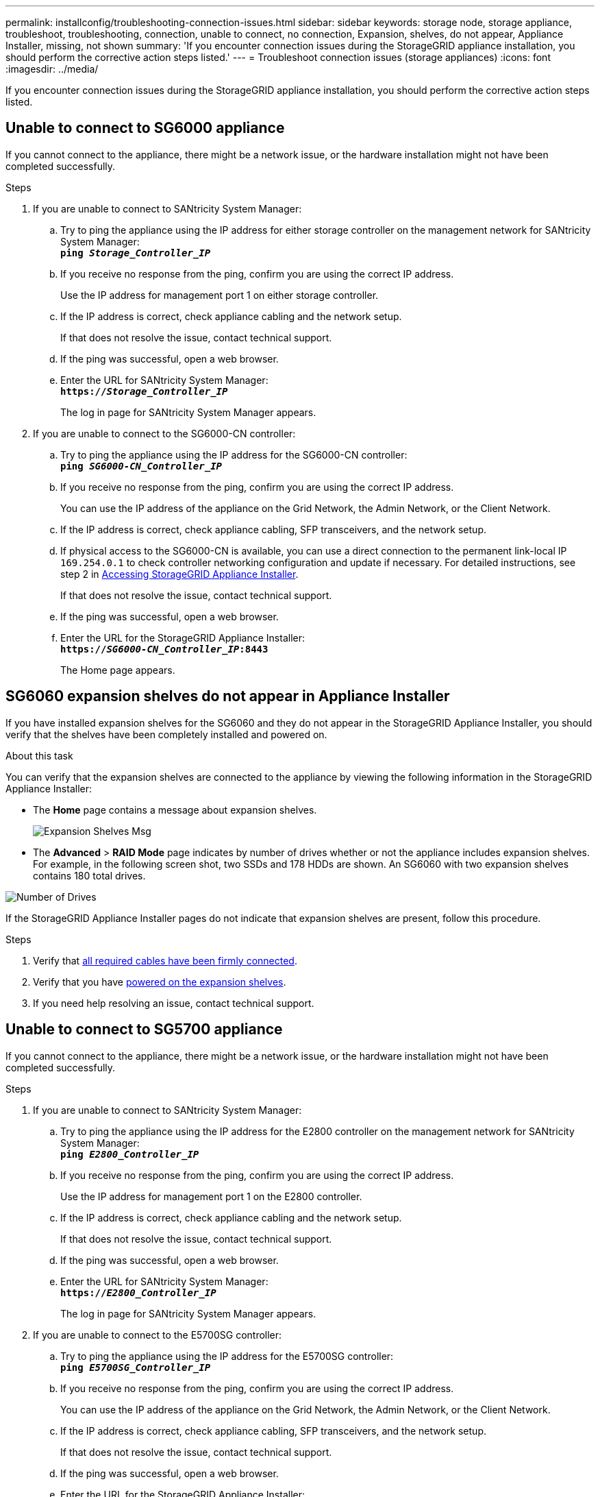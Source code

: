 ---
permalink: installconfig/troubleshooting-connection-issues.html
sidebar: sidebar
keywords: storage node, storage appliance, troubleshoot, troubleshooting, connection, unable to connect, no connection, Expansion, shelves, do not appear, Appliance Installer, missing, not shown
summary: 'If you encounter connection issues during the StorageGRID appliance installation, you should perform the corrective action steps listed.'
---
= Troubleshoot connection issues (storage appliances)
:icons: font
:imagesdir: ../media/

[.lead]
If you encounter connection issues during the StorageGRID appliance installation, you should perform the corrective action steps listed.

== Unable to connect to SG6000 appliance

If you cannot connect to the appliance, there might be a network issue, or the hardware installation might not have been completed successfully.

.Steps

. If you are unable to connect to SANtricity System Manager:
 .. Try to ping the appliance using the IP address for either storage controller on the management network for SANtricity System Manager: +
`*ping _Storage_Controller_IP_*`
 .. If you receive no response from the ping, confirm you are using the correct IP address.
+
Use the IP address for management port 1 on either storage controller.

 .. If the IP address is correct, check appliance cabling and the network setup.
+
If that does not resolve the issue, contact technical support.

 .. If the ping was successful, open a web browser.
 .. Enter the URL for SANtricity System Manager: +
`*https://_Storage_Controller_IP_*`
+
The log in page for SANtricity System Manager appears.
. If you are unable to connect to the SG6000-CN controller:
 .. Try to ping the appliance using the IP address for the SG6000-CN controller: +
`*ping _SG6000-CN_Controller_IP_*`
 .. If you receive no response from the ping, confirm you are using the correct IP address.
+
You can use the IP address of the appliance on the Grid Network, the Admin Network, or the Client Network.

 .. If the IP address is correct, check appliance cabling, SFP transceivers, and the network setup.

 .. If physical access to the SG6000-CN is available, you can use a direct connection to the permanent link-local IP `169.254.0.1` to check controller networking configuration and update if necessary. For detailed instructions, see step 2 in xref:../installconfig/accessing-storagegrid-appliance-installer.adoc[Accessing StorageGRID Appliance Installer].
+
If that does not resolve the issue, contact technical support.

 .. If the ping was successful, open a web browser.
 .. Enter the URL for the StorageGRID Appliance Installer: +
`*https://_SG6000-CN_Controller_IP_:8443*`
+
The Home page appears.

== SG6060 expansion shelves do not appear in Appliance Installer

If you have installed expansion shelves for the SG6060 and they do not appear in the StorageGRID Appliance Installer, you should verify that the shelves have been completely installed and powered on.

.About this task

You can verify that the expansion shelves are connected to the appliance by viewing the following information in the StorageGRID Appliance Installer:

* The *Home* page contains a message about expansion shelves.
+
image::../media/expansion_shelf_home_page_msg.png[Expansion Shelves Msg]

* The *Advanced* > *RAID Mode* page indicates by number of drives whether or not the appliance includes expansion shelves. For example, in the following screen shot, two SSDs and 178 HDDs are shown. An SG6060 with two expansion shelves contains 180 total drives.

image::../media/expansion_shelves_shown_by_num_of_drives.png[Number of Drives]

If the StorageGRID Appliance Installer pages do not indicate that expansion shelves are present, follow this procedure.

.Steps

. Verify that xref:cabling-appliance-sg6000.adoc[all required cables have been firmly connected].
. Verify that you have xref:connecting-power-cords-and-applying-power-sg6000.adoc[powered on the expansion shelves].
. If you need help resolving an issue, contact technical support.


== Unable to connect to SG5700 appliance

If you cannot connect to the appliance, there might be a network issue, or the hardware installation might not have been completed successfully.

.Steps

. If you are unable to connect to SANtricity System Manager:
 .. Try to ping the appliance using the IP address for the E2800 controller on the management network for SANtricity System Manager: +
`*ping _E2800_Controller_IP_*`
 .. If you receive no response from the ping, confirm you are using the correct IP address.
+
Use the IP address for management port 1 on the E2800 controller.

 .. If the IP address is correct, check appliance cabling and the network setup.
+
If that does not resolve the issue, contact technical support.

 .. If the ping was successful, open a web browser.
 .. Enter the URL for SANtricity System Manager: +
 `*https://_E2800_Controller_IP_*`
+
The log in page for SANtricity System Manager appears.
. If you are unable to connect to the E5700SG controller:
 .. Try to ping the appliance using the IP address for the E5700SG controller: +
`*ping _E5700SG_Controller_IP_*`
 .. If you receive no response from the ping, confirm you are using the correct IP address.
+
You can use the IP address of the appliance on the Grid Network, the Admin Network, or the Client Network.

 .. If the IP address is correct, check appliance cabling, SFP transceivers, and the network setup.
+
If that does not resolve the issue, contact technical support.

 .. If the ping was successful, open a web browser.
 .. Enter the URL for the StorageGRID Appliance Installer: +
`*https://_E5700SG_Controller_IP_:8443*`
+
The Home page appears.


== Unable to connect to SG5600 appliance

If you cannot connect to the appliance, there might be a network issue, or the hardware installation might not have been completed successfully.

* *Issue*
+
You cannot connect to the appliance.

* *Cause*
+
This could occur if there is a network issue or the hardware installation did not complete successfully.

* *Corrective action*
 .. Ping the appliance: +
`*ping _E5600_controller_IP_*`
 .. Access the StorageGRID Appliance Installer by opening a browser and entering the following: +
`*https://_Management_Port_IP_:8443*`
+
For Management_Port_IP, enter the IP address for management port 1 on the E5600SG controller (provisioned during the physical installation).

 .. Click *Configure Admin network*, and check the IP.
 .. If you receive a response from the ping, check that port 8443 is open in the firewalls.
 .. Reboot the appliance.
 .. Refresh the installation web page.
 .. If this does not resolve the connection issue, contact technical support from the NetApp Support Site at http://mysupport.netapp.com/[mysupport.netapp.com^].

.Related information

xref:../installconfig/viewing-status-indicators.adoc[View status indicators]